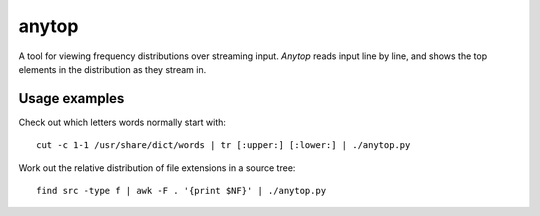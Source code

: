 ======
anytop
======

A tool for viewing frequency distributions over streaming input. `Anytop`
reads input line by line, and shows the top elements in the distribution as
they stream in.

Usage examples
--------------

Check out which letters words normally start with::

		cut -c 1-1 /usr/share/dict/words | tr [:upper:] [:lower:] | ./anytop.py

Work out the relative distribution of file extensions in a source tree::

		find src -type f | awk -F . '{print $NF}' | ./anytop.py

